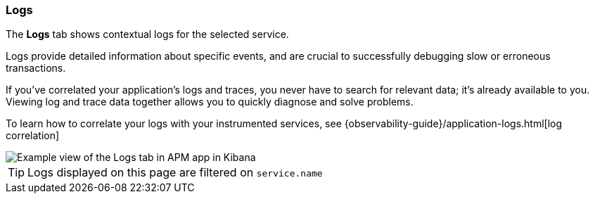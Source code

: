 [role="xpack"]
[[logs]]
=== Logs

The *Logs* tab shows contextual logs for the selected service.

// tag::log-overview[]
Logs provide detailed information about specific events, and are crucial to successfully debugging slow or erroneous transactions.

If you've correlated your application's logs and traces, you never have to search for relevant data; it's already available to you. Viewing log and trace data together allows you to quickly diagnose and solve problems.

To learn how to correlate your logs with your instrumented services,
see {observability-guide}/application-logs.html[log correlation]
// end::log-overview[]

[role="screenshot"]
image::./images/logs.png[Example view of the Logs tab in APM app in Kibana]

TIP: Logs displayed on this page are filtered on `service.name`
